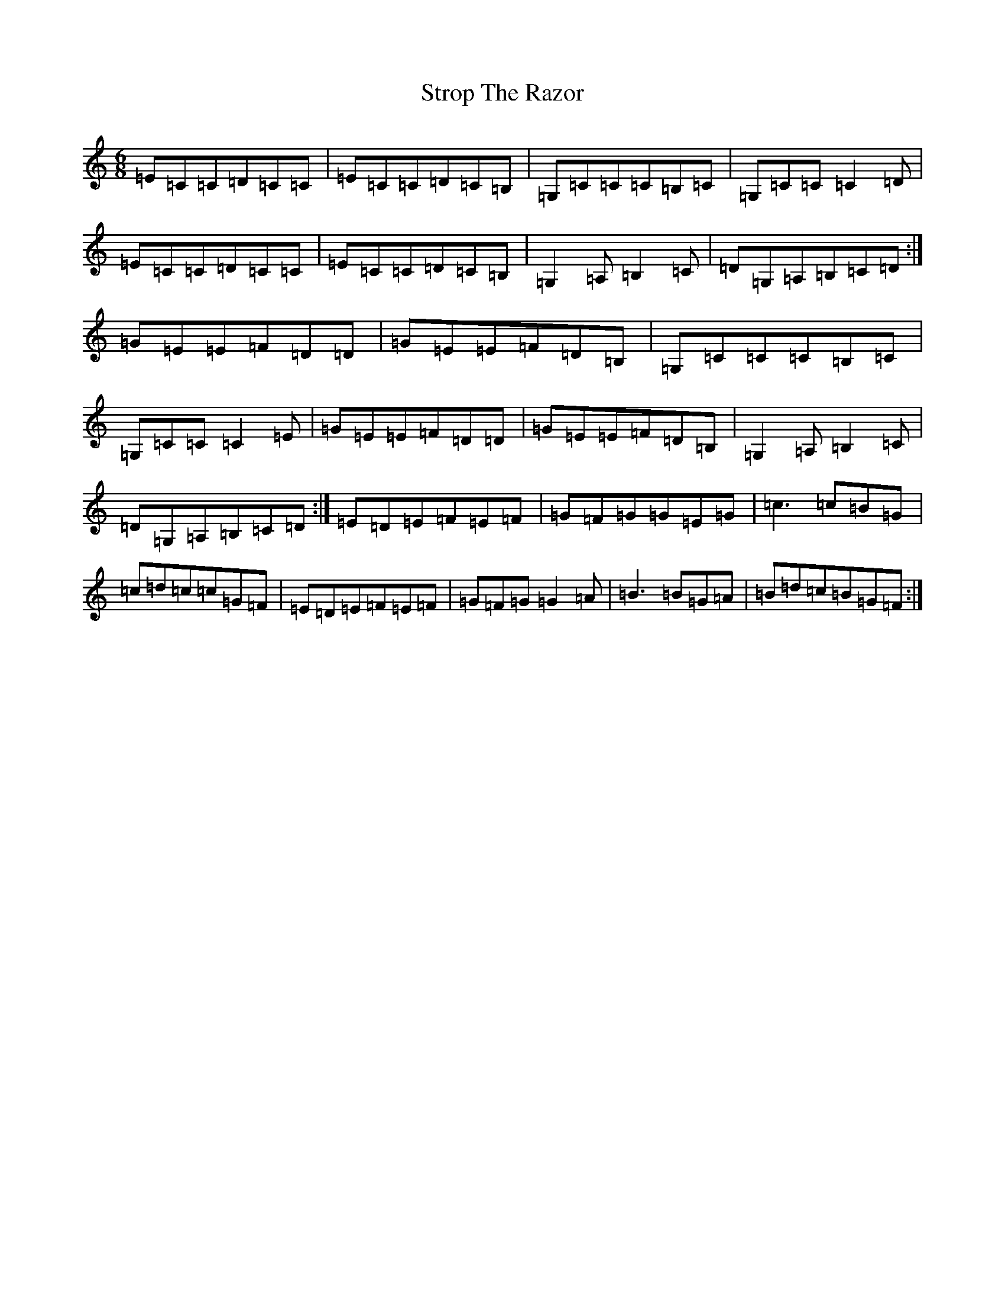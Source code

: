 X: 20349
T: Strop The Razor
S: https://thesession.org/tunes/693#setting693
R: jig
M:6/8
L:1/8
K: C Major
=E=C=C=D=C=C|=E=C=C=D=C=B,|=G,=C=C=C=B,=C|=G,=C=C=C2=D|=E=C=C=D=C=C|=E=C=C=D=C=B,|=G,2=A,=B,2=C|=D=G,=A,=B,=C=D:|=G=E=E=F=D=D|=G=E=E=F=D=B,|=G,=C=C=C=B,=C|=G,=C=C=C2=E|=G=E=E=F=D=D|=G=E=E=F=D=B,|=G,2=A,=B,2=C|=D=G,=A,=B,=C=D:|=E=D=E=F=E=F|=G=F=G=G=E=G|=c3=c=B=G|=c=d=c=c=G=F|=E=D=E=F=E=F|=G=F=G=G2=A|=B3=B=G=A|=B=d=c=B=G=F:|